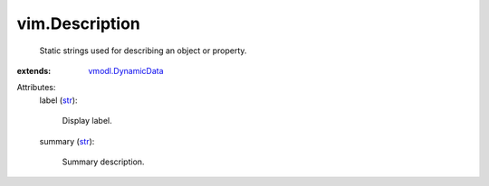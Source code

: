 .. _str: https://docs.python.org/2/library/stdtypes.html

.. _vmodl.DynamicData: ../vmodl/DynamicData.rst


vim.Description
===============
  Static strings used for describing an object or property.
:extends: vmodl.DynamicData_

Attributes:
    label (`str`_):

       Display label.
    summary (`str`_):

       Summary description.
